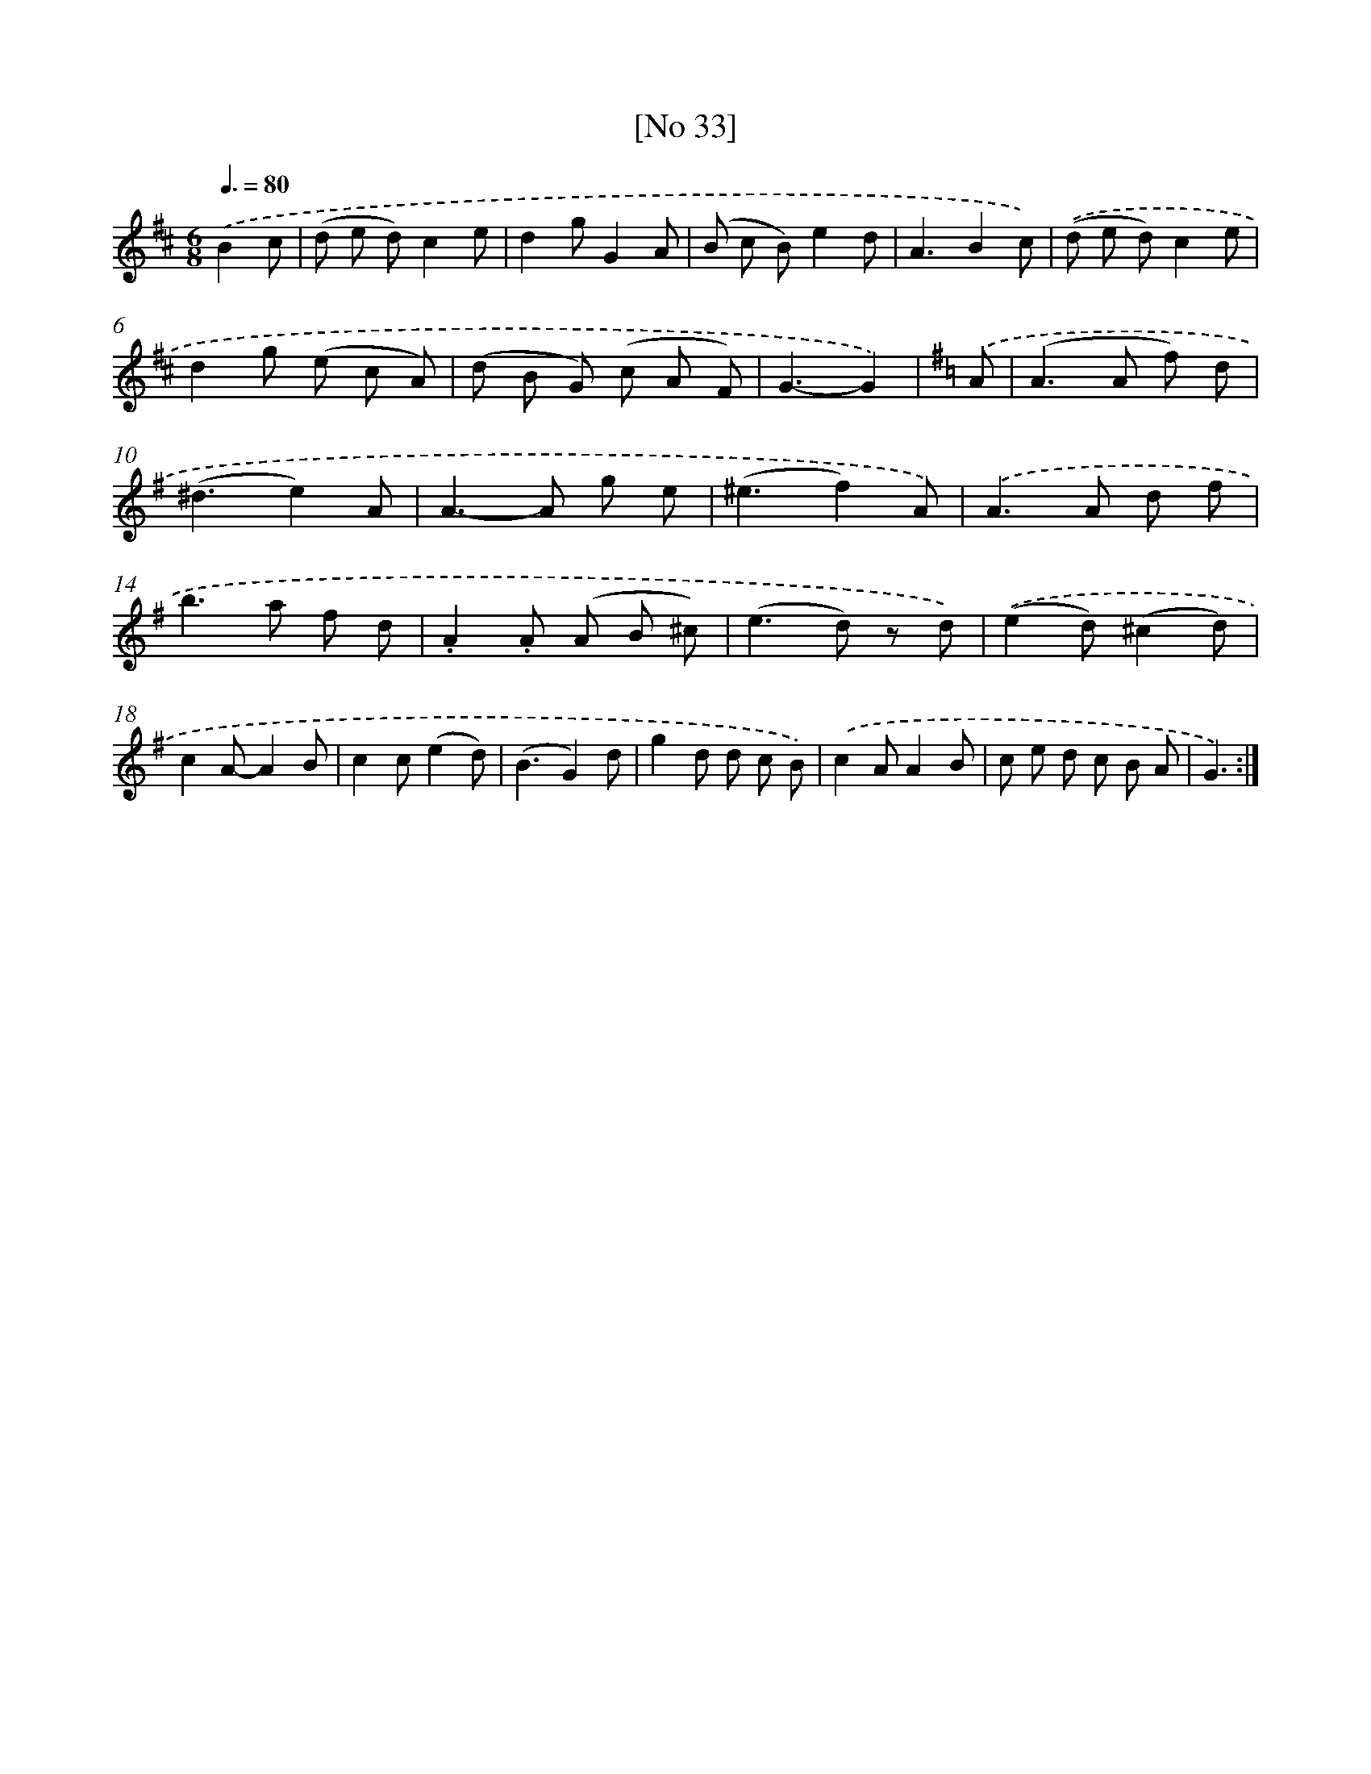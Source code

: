 X: 13974
T: [No 33]
%%abc-version 2.0
%%abcx-abcm2ps-target-version 5.9.1 (29 Sep 2008)
%%abc-creator hum2abc beta
%%abcx-conversion-date 2018/11/01 14:37:39
%%humdrum-veritas 3998829359
%%humdrum-veritas-data 3419684291
%%continueall 1
%%barnumbers 0
L: 1/8
M: 6/8
Q: 3/8=80
K: D clef=treble
.('B2c [I:setbarnb 1]|
(d e d)c2e |
d2gG2A |
(B c B)e2d |
A3B2c) |
.('(d e d)c2e |
d2g (e c A) |
(d B G) (c A F) |
G3-G2) |
[K:G] .('A [I:setbarnb 9]|
(A2>A2 f) d |
(^d3e2)A |
A2>-A2 g e |
(^e3f2)A) |
.('A2>A2 d f |
b2>a2 f d |
.A2.A (A B ^c) |
(e2>d2) z d) |
.('(e2d)(^c2d) |
c2A-A2B |
c2c(e2d) |
(B3G2)d |
g2d d c B) |
.('c2AA2B |
c e d c B A |
G3) :|]
